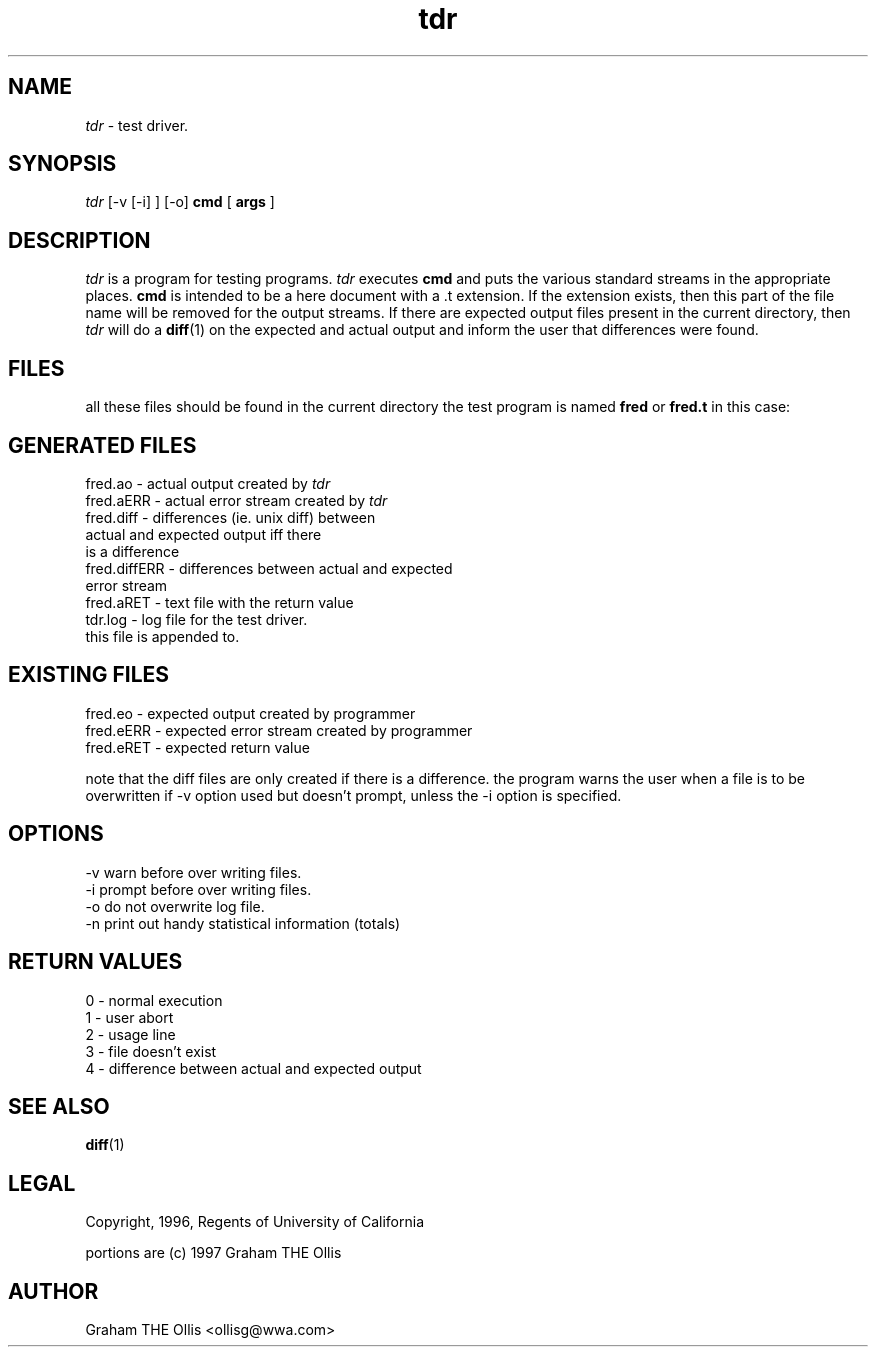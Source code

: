 .ad b
.TH tdr 1 "25 June 1999" "CORE software" "CORE software"
.AT 3
.de sh
.br
.ne 5
.PP
\fB\\$1\fR
.PP
..
.PP
.SH NAME
.PP
.I tdr
- test driver.
.PP
.SH SYNOPSIS
.PP
.I tdr
[-v [-i] ] [-o] 
.B cmd
[
.B args
]
.PP
.SH DESCRIPTION
.PP
.I tdr
is a program for testing programs.  
.I tdr
executes 
.B cmd
and
puts the various standard streams in the appropriate places.  
.B cmd
is
intended to be a here document with a .t extension.  If the extension
exists, then this part of the file name will be removed for the output
streams.  If there are expected output files present in the current
directory, then 
.I tdr
will do a 
.BR diff (1)
on the expected and actual
output and inform the user that differences were found.
.PP
.SH FILES
.PP
all these files should be found in the current directory the test program
is named 
.B fred
or 
.B fred.t
in this case:
.PP
.SH GENERATED FILES
.PP
   fred.ao - actual output created by 
.I tdr
   fred.aERR - actual error stream created by 
.I tdr
   fred.diff - differences (ie. unix diff) between
                  actual and expected output iff there
                  is a difference
   fred.diffERR - differences between actual and expected
                  error stream
   fred.aRET - text file with the return value
   tdr.log - log file for the test driver.
                  this file is appended to.
.PP
.SH EXISTING FILES
.PP
   fred.eo - expected output created by programmer
   fred.eERR - expected error stream created by programmer
   fred.eRET - expected return value
.PP
note that the diff files are only created if there is a difference.  the
program warns the user when a file is to be overwritten if -v option used
but doesn't prompt, unless the -i option is specified.
.PP
.SH OPTIONS
.PP
    -v warn before over writing files.
    -i prompt before over writing files.
    -o do not overwrite log file.
    -n print out handy statistical information (totals)
.PP
.SH RETURN VALUES
.PP
   0 - normal execution
   1 - user abort
   2 - usage line
   3 - file doesn't exist
   4 - difference between actual and expected output
.PP
.SH SEE ALSO
.PP
.BR diff (1)
.PP
.SH LEGAL
.PP
Copyright, 1996, Regents of University of California
.PP
portions are (c) 1997 Graham THE Ollis
.PP
.SH AUTHOR
.PP
Graham THE Ollis <ollisg@wwa.com>
